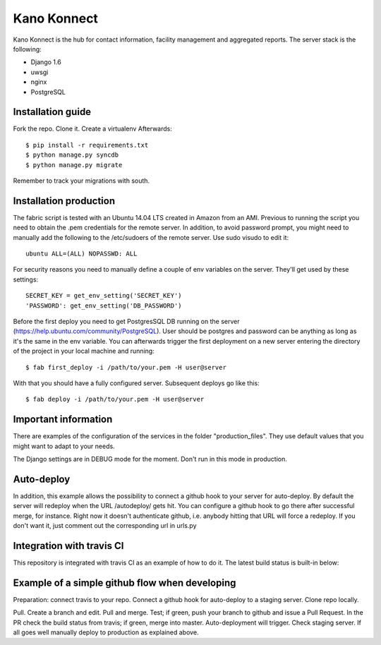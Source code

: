 Kano Konnect
=====================

Kano Konnect is the hub for contact information, facility management and aggregated reports. The server stack is the following:

* Django 1.6
* uwsgi
* nginx
* PostgreSQL

Installation guide
~~~~~~~~~~~~~~~~~~

Fork the repo. Clone it. Create a virtualenv
Afterwards::

    $ pip install -r requirements.txt
    $ python manage.py syncdb
    $ python manage.py migrate

Remember to track your migrations with south.

Installation production
~~~~~~~~~~~~~~~~~~~~~~~

The fabric script is tested with an Ubuntu 14.04 LTS created in Amazon from an AMI. Previous to running the script you need to obtain the .pem credentials for the remote server. In addition, to avoid password prompt, you might need to manually add the following to the /etc/sudoers of the remote server. Use sudo visudo to edit it::

    ubuntu ALL=(ALL) NOPASSWD: ALL

For security reasons you need to manually define a couple of env variables on the server. They'll get used by these settings::

    SECRET_KEY = get_env_setting('SECRET_KEY')
    'PASSWORD': get_env_setting('DB_PASSWORD')

Before the first deploy you need to get PostgresSQL DB running on the server (https://help.ubuntu.com/community/PostgreSQL). User should be postgres and password can be anything as long as it's the same in the env variable. You can afterwards trigger the first deployment on a new server entering the directory of the project in your local machine and running::

    $ fab first_deploy -i /path/to/your.pem -H user@server

With that you should have a fully configured server. Subsequent deploys go like this::

    $ fab deploy -i /path/to/your.pem -H user@server

Important information
~~~~~~~~~~~~~~~~~~~~~

There are examples of the configuration of the services in the folder "production_files". They use default values that you might want to adapt to your needs.

The Django settings are in DEBUG mode for the moment. Don't run in this mode in production.

Auto-deploy
~~~~~~~~~~~

In addition, this example allows the possibility to connect a github hook to your server for auto-deploy. By default the server will redeploy when the URL /autodeploy/ gets hit. You can configure a github hook to go there after successful merge, for instance. Right now it doesn't authenticate github, i.e. anybody hitting that URL will force a redeploy. If you don't want it, just comment out the corresponding url in urls.py

Integration with travis CI
~~~~~~~~~~~~~~~~~~~~~~~~~~

This repository is integrated with travis CI as an example of how to do it. The latest build status is built-in below:

.. image:: https://travis-ci.org/samufuentes/kano_konnect.svg?branch=master
    :target: https://travis-ci.org/samufuentes/kano_konnect

Example of a simple github flow when developing
~~~~~~~~~~~~~~~~~~~~~~~~~~~~~~~~~~~~~~~~~~~~~~~

Preparation: connect travis to your repo. Connect a github hook for auto-deploy to a staging server. Clone repo locally.

Pull. Create a branch and edit. Pull and merge. Test; if green, push your branch to github and issue a Pull Request. In the PR check the build status from travis; if green, merge into master. Auto-deployment will trigger. Check staging server. If all goes well manually deploy to production as explained above.
